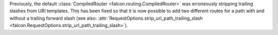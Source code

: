Previously, the default :class:`CompiledRouter <falcon.routing.CompiledRouter>`
was erroneously stripping trailing slashes from URI templates.
This has been fixed so that it is now possible to add two different routes for
a path with and without a trailing forward slash (see also:
:attr:`RequestOptions.strip_url_path_trailing_slash
<falcon.RequestOptions.strip_url_path_trailing_slash>`).
